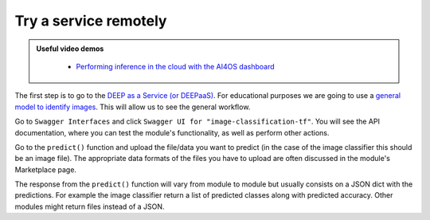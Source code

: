 Try a service remotely
======================

.. TODO: Add Oscar instructions when ready

.. admonition:: Useful video demos
   :class: important

    - `Performing inference in the cloud with the AI4OS dashboard <https://www.youtube.com/watch?v=FyELMIr5Wbo&list=PLJ9x9Zk1O-J_UZfNO2uWp2pFMmbwLvzXa&index=4>`__

The first step is to go to the `DEEP as a Service (or DEEPaaS) <https://deepaas.deep-hybrid-datacloud.eu/>`__.
For educational purposes we are going to use a `general model to identify images <https://dashboard.cloud.ai4eosc.eu/modules/DEEP-OC-image-classification-tf>`__. This will allow us to see the general workflow.

Go to ``Swagger Interfaces`` and click ``Swagger UI for "image-classification-tf"``.
You will see the API documentation, where you can test the module's functionality, as well as perform other actions.

.. image:: ../../_static/images/deepaas.png
  :width: 500

Go to the  ``predict()`` function and upload the file/data you want to predict (in the case of the image classifier
this should be an image file). The appropriate data formats of the files you have to upload are often discussed
in the module's Marketplace page.

The response from the ``predict()`` function will vary from module to module but usually consists on a JSON dict
with the predictions. For example the image classifier return a list of predicted classes along with predicted accuracy.
Other modules might return files instead of a JSON.
